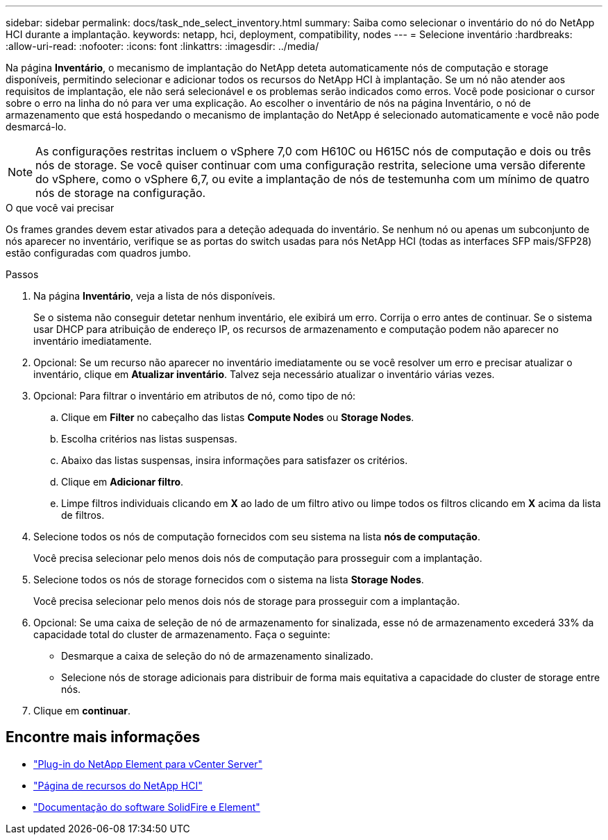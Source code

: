 ---
sidebar: sidebar 
permalink: docs/task_nde_select_inventory.html 
summary: Saiba como selecionar o inventário do nó do NetApp HCI durante a implantação. 
keywords: netapp, hci, deployment, compatibility, nodes 
---
= Selecione inventário
:hardbreaks:
:allow-uri-read: 
:nofooter: 
:icons: font
:linkattrs: 
:imagesdir: ../media/


[role="lead"]
Na página *Inventário*, o mecanismo de implantação do NetApp deteta automaticamente nós de computação e storage disponíveis, permitindo selecionar e adicionar todos os recursos do NetApp HCI à implantação. Se um nó não atender aos requisitos de implantação, ele não será selecionável e os problemas serão indicados como erros. Você pode posicionar o cursor sobre o erro na linha do nó para ver uma explicação. Ao escolher o inventário de nós na página Inventário, o nó de armazenamento que está hospedando o mecanismo de implantação do NetApp é selecionado automaticamente e você não pode desmarcá-lo.


NOTE: As configurações restritas incluem o vSphere 7,0 com H610C ou H615C nós de computação e dois ou três nós de storage. Se você quiser continuar com uma configuração restrita, selecione uma versão diferente do vSphere, como o vSphere 6,7, ou evite a implantação de nós de testemunha com um mínimo de quatro nós de storage na configuração.

.O que você vai precisar
Os frames grandes devem estar ativados para a deteção adequada do inventário. Se nenhum nó ou apenas um subconjunto de nós aparecer no inventário, verifique se as portas do switch usadas para nós NetApp HCI (todas as interfaces SFP mais/SFP28) estão configuradas com quadros jumbo.

.Passos
. Na página *Inventário*, veja a lista de nós disponíveis.
+
Se o sistema não conseguir detetar nenhum inventário, ele exibirá um erro. Corrija o erro antes de continuar. Se o sistema usar DHCP para atribuição de endereço IP, os recursos de armazenamento e computação podem não aparecer no inventário imediatamente.

. Opcional: Se um recurso não aparecer no inventário imediatamente ou se você resolver um erro e precisar atualizar o inventário, clique em *Atualizar inventário*. Talvez seja necessário atualizar o inventário várias vezes.
. Opcional: Para filtrar o inventário em atributos de nó, como tipo de nó:
+
.. Clique em *Filter* no cabeçalho das listas *Compute Nodes* ou *Storage Nodes*.
.. Escolha critérios nas listas suspensas.
.. Abaixo das listas suspensas, insira informações para satisfazer os critérios.
.. Clique em *Adicionar filtro*.
.. Limpe filtros individuais clicando em *X* ao lado de um filtro ativo ou limpe todos os filtros clicando em *X* acima da lista de filtros.


. Selecione todos os nós de computação fornecidos com seu sistema na lista *nós de computação*.
+
Você precisa selecionar pelo menos dois nós de computação para prosseguir com a implantação.

. Selecione todos os nós de storage fornecidos com o sistema na lista *Storage Nodes*.
+
Você precisa selecionar pelo menos dois nós de storage para prosseguir com a implantação.

. Opcional: Se uma caixa de seleção de nó de armazenamento for sinalizada, esse nó de armazenamento excederá 33% da capacidade total do cluster de armazenamento. Faça o seguinte:
+
** Desmarque a caixa de seleção do nó de armazenamento sinalizado.
** Selecione nós de storage adicionais para distribuir de forma mais equitativa a capacidade do cluster de storage entre nós.


. Clique em *continuar*.




== Encontre mais informações

* https://docs.netapp.com/us-en/vcp/index.html["Plug-in do NetApp Element para vCenter Server"^]
* https://www.netapp.com/us/documentation/hci.aspx["Página de recursos do NetApp HCI"^]
* https://docs.netapp.com/us-en/element-software/index.html["Documentação do software SolidFire e Element"^]

